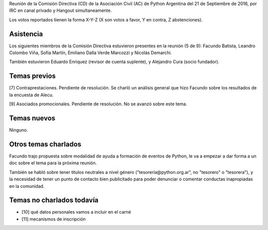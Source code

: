 .. title: Reunión IRC 2016-09-21


Reunión de la Comisión Directiva (CD) de la Asociación Civil (AC) de Python Argentina del 21 de Septiembre de 2016, por IRC en canal privado y Hangout simultaneamente.

Los votos reportados tienen la forma X-Y-Z (X son votos a favor, Y en contra, Z abstenciones).


Asistencia
----------

Los siguientes miembros de la Comisión Directiva estuvieron presentes en la reunión (5 de 9): Facundo Batista, Leandro Colombo Viña, Sofía Martín, Emiliano Dalla Verde Marcozzi y Nicolás Demarchi.

También estuvieron Eduardo Enriquez (revisor de cuenta suplente), y Alejandro Cura (socio fundador).


Temas previos
-------------

[7] Contraprestaciones. Pendiente de resolución. Se charló un análisis general que hizo Facundo sobre los resultados de la encuesta de Alecu.

[9] Asociados promocionales. Pendiente de resolución. No se avanzó sobre este tema.


Temas nuevos
------------

Ninguno.


Otros temas charlados
---------------------

Facundo trajo propuesta sobre modalidad de ayuda a formación de eventos de Python, le va a empezar a dar forma a un doc sobre el tema para la próxima reunión.

También se habló sobre tener títulos neutrales a nivel género ("tesorería@python.org.ar", no "tesorero" o "tesorera"), y la necesidad de tener un punto de contacto bien publicitado para poder denunciar o comentar conductas inapropiadas en la comunidad.


Temas no charlados todavía
--------------------------

- [10] qué datos personales vamos a incluir en el carné
- [11] mecanismos de inscripción

